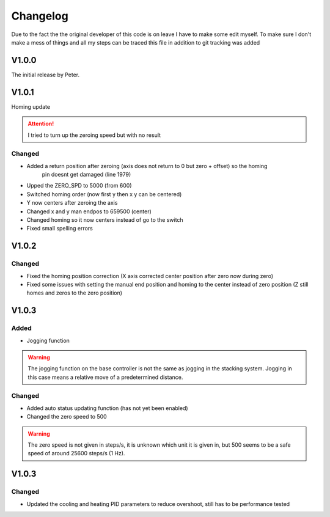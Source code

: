 Changelog
===================

Due to the fact the the original developer of this code is on leave I have to make some edit myself. To make sure I don't make a mess
of things and all my steps can be traced this file in addition to git tracking was added

V1.0.0
---------
The initial release by Peter.

V1.0.1
---------
Homing update

.. attention::
    I tried to turn up the zeroing speed but with no result

Changed
^^^^^^^^^
- Added a return position after zeroing (axis does not return to 0 but zero + offset) so the homing 
    pin doesnt get damaged (line 1979)
- Upped the ZERO_SPD to 5000 (from 600)
- Switched homing order (now first y then x y can be centered)
- Y now centers after zeroing the axis
- Changed x and y man endpos to 659500 (center)
- Changed homing so it now centers instead of go to the switch
- Fixed small spelling errors

V1.0.2
---------

Changed
^^^^^^^^^^
- Fixed the homing position correction (X axis corrected center position after zero now during zero)
- Fixed some issues with setting the manual end position and homing to the center instead of zero position
  (Z still homes and zeros to the zero position)

V1.0.3
--------

Added
^^^^^^^^^^
- Jogging function

.. warning::
    The jogging function on the base controller is not the same as jogging in the stacking system. Jogging in this case means
    a relative move of a predetermined distance.

Changed
^^^^^^^^^^
- Added auto status updating function (has not yet been enabled)
- Changed the zero speed to 500 

.. warning::
    The zero speed is not given in steps/s, it is unknown which unit it is given in, but 500 seems to be a safe speed of around
    25600 steps/s (1 Hz).

V1.0.3
------------

Changed
^^^^^^^^^^^^^^
- Updated the cooling and heating PID parameters to reduce overshoot, still has to be performance tested

